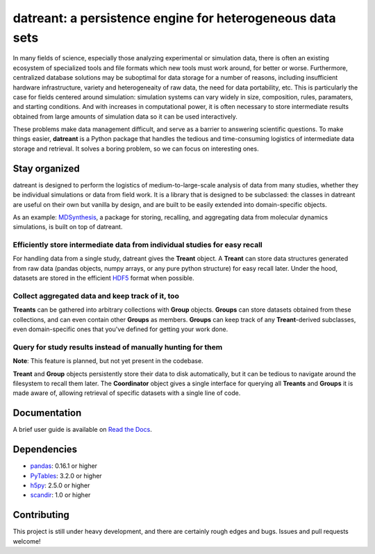 ==========================================================
datreant: a persistence engine for heterogeneous data sets
==========================================================

|docs| |build| |cov|

In many fields of science, especially those analyzing experimental or
simulation data, there is often an existing ecosystem of specialized tools and 
file formats which new tools must work around, for better or worse.
Furthermore, centralized database solutions may be suboptimal for data
storage for a number of reasons, including insufficient hardware
infrastructure, variety and heterogeneaity of raw data, the need for data
portability, etc. This is particularly the case for fields centered around
simulation: simulation systems can vary widely in size, composition, rules,
paramaters, and starting conditions. And with increases in computational power,
it is often necessary to store intermediate results obtained from large amounts
of simulation data so it can be used interactively.

These problems make data management difficult, and serve as a barrier to
answering scientific questions. To make things easier, **datreant** is a Python
package that handles the tedious and time-consuming logistics of intermediate
data storage and retrieval. It solves a boring problem, so we can focus on
interesting ones.

Stay organized
==============
datreant is designed to perform the logistics of medium-to-large-scale analysis
of data from many studies, whether they be individual simulations or data from
field work. It is a library that is designed to be subclassed: the classes in
datreant are useful on their own but vanilla by design, and are built to be
easily extended into domain-specific objects.

As an example: `MDSynthesis`_, a package for storing, recalling, and aggregating
data from molecular dynamics simulations, is built on top of datreant.

.. _`MDSynthesis`: https://github.com/Becksteinlab/MDSynthesis 

Efficiently store intermediate data from individual studies for easy recall
---------------------------------------------------------------------------
For handling data from a single study, datreant gives the **Treant** object.  A
**Treant** can store data structures generated from raw data (pandas objects,
numpy arrays, or any pure python structure) for easy recall later. Under the
hood, datasets are stored in the efficient `HDF5`_ format when possible.

.. _`HDF5`: https://www.hdfgroup.org/HDF5/whatishdf5.html

Collect aggregated data and keep track of it, too
-------------------------------------------------
**Treants** can be gathered into arbitrary collections with **Group** objects.
**Groups** can store datasets obtained from these collections, and can even
contain other **Groups** as members. **Groups** can keep track of any
**Treant**-derived subclasses, even domain-specific ones that you've defined
for getting your work done.

Query for study results instead of manually hunting for them
------------------------------------------------------------
**Note**: This feature is planned, but not yet present in the codebase.

**Treant** and **Group** objects persistently store their data to disk
automatically, but it can be tedious to navigate around the filesystem to
recall them later.  The **Coordinator** object gives a single interface for
querying all **Treants** and **Groups** it is made aware of, allowing retrieval
of specific datasets with a single line of code.

Documentation
=============
A brief user guide is available on `Read the Docs
<http://datreant.readthedocs.org/>`__.

Dependencies
============
* `pandas`_: 0.16.1 or higher
* `PyTables`_: 3.2.0 or higher
* `h5py`_: 2.5.0 or higher
* `scandir`_: 1.0 or higher

.. _`pandas`: http://pandas.pydata.org/
.. _`PyTables`: http://www.pytables.org/
.. _`h5py`: http://www.h5py.org/
.. _`scandir`: https://pypi.python.org/pypi/scandir

Contributing
============
This project is still under heavy development, and there are certainly rough
edges and bugs. Issues and pull requests welcome!

.. |docs| image:: https://readthedocs.org/projects/datreant/badge/?version=develop
    :alt: Documentation Status
    :scale: 100%
    :target: https://readthedocs.org/projects/datreant

.. |build| image:: https://travis-ci.org/dotsdl/datreant.svg?branch=develop
    :alt: Build Status
    :target: https://travis-ci.org/dotsdl/datreant

.. |cov| image:: http://codecov.io/github/dotsdl/datreant/coverage.svg?branch=develop
    :alt: Code Coverage
    :scale: 100%
    :target: http://codecov.io/github/dotsdl/datreant?branch=develop

